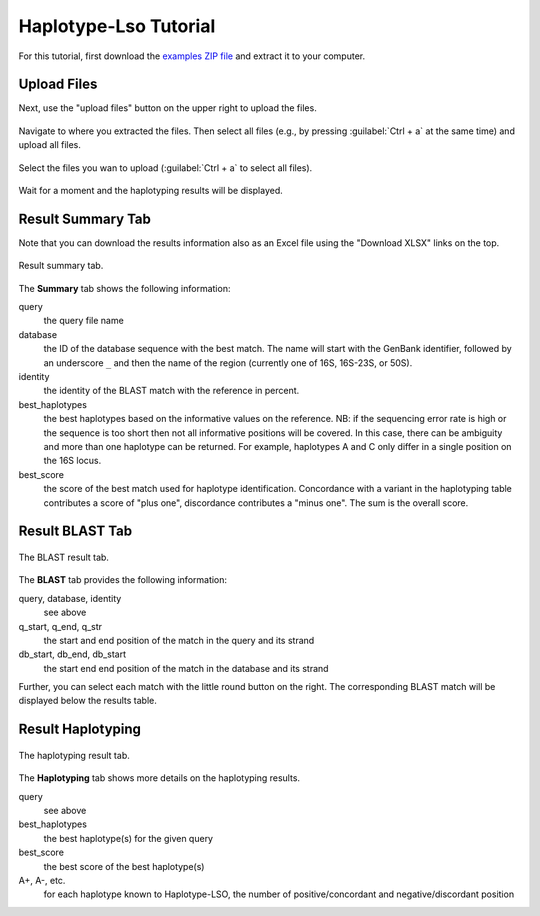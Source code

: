 .. _overview-tutorial:

======================
Haplotype-Lso Tutorial
======================

For this tutorial, first download the `examples ZIP file <https://github.com/holtgrewe/haplotype-lso/blob/master/hlso/web/assets/hlso_example.zip?raw=true>`_ and extract it to your computer.

------------
Upload Files
------------

Next, use the "upload files" button on the upper right to upload the files.

.. figure:: figures/upload-files-button.png

Navigate to where you extracted the files.
Then select all files (e.g., by pressing :guilabel:`Ctrl + a` at the same time) and upload all files.

.. figure:: figures/upload-all-files.png
    :width: 80%
    :align: center

    Select the files you wan to upload (:guilabel:`Ctrl + a` to select all files).

Wait for a moment and the haplotyping results will be displayed.

------------------
Result Summary Tab
------------------

Note that you can download the results information also as an Excel file using the "Download XLSX" links on the top.

.. figure:: figures/result-summary.png
    :width: 80%
    :align: center

    Result summary tab.

The **Summary** tab shows the following information:

query
    the query file name

database
    the ID of the database sequence with the best match.
    The name will start with the GenBank identifier, followed by an underscore ``_`` and then the name of the region (currently one of 16S, 16S-23S, or 50S).

identity
    the identity of the BLAST match with the reference in percent.

best_haplotypes
    the best haplotypes based on the informative values on the reference.
    NB: if the sequencing error rate is high or the sequence is too short then not all informative positions will be covered.
    In this case, there can be ambiguity and more than one haplotype can be returned.
    For example, haplotypes A and C only differ in a single position on the 16S locus.

best_score
    the score of the best match used for haplotype identification.
    Concordance with a variant in the haplotyping table contributes a score of "plus one", discordance contributes a "minus one".
    The sum is the overall score.

----------------
Result BLAST Tab
----------------

.. figure:: figures/result-blast.png
    :width: 80%
    :align: center

    The BLAST result tab.

The **BLAST** tab provides the following information:

query, database, identity
    see above

q_start, q_end, q_str
    the start and end position of the match in the query and its strand

db_start, db_end, db_start
    the start end end position of the match in the database and its strand

Further, you can select each match with the little round button on the right.
The corresponding BLAST match will be displayed below the results table.

.. figure:: figures/result-blast-match.png
    :width: 80%
    :align: center

------------------
Result Haplotyping
------------------

.. figure:: figures/result-haplotyping.png
    :width: 80%
    :align: center

    The haplotyping result tab.

The **Haplotyping** tab shows more details on the haplotyping results.

query
    see above

best_haplotypes
    the best haplotype(s) for the given query

best_score
    the best score of the best haplotype(s)

A+, A-, etc.
    for each haplotype known to Haplotype-LSO, the number of positive/concordant and negative/discordant position
